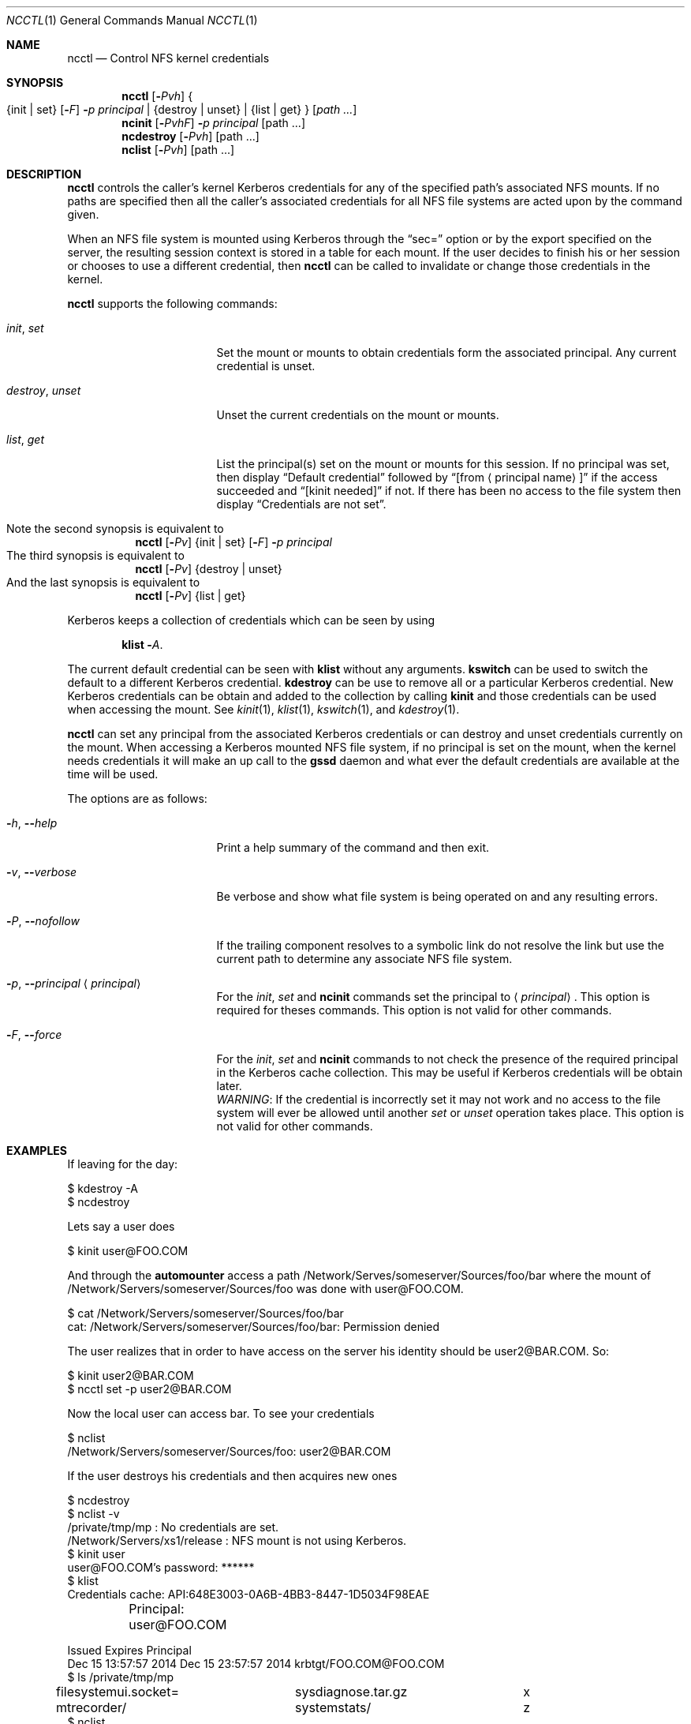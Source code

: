 .\"
.\" Copyright (c) 2015 Apple Computer, Inc.  All rights reserved.
.\"
.\" @APPLE_LICENSE_HEADER_START@
.\"
.\" This file contains Original Code and/or Modifications of Original Code
.\" as defined in and that are subject to the Apple Public Source License
.\" Version 2.0 (the 'License'). You may not use this file except in
.\" compliance with the License. Please obtain a copy of the License at
.\" http://www.opensource.apple.com/apsl/ and read it before using this
.\" file.
.\"
.\" The Original Code and all software distributed under the License are
.\" distributed on an 'AS IS' basis, WITHOUT WARRANTY OF ANY KIND, EITHER
.\" EXPRESS OR IMPLIED, AND APPLE HEREBY DISCLAIMS ALL SUCH WARRANTIES,
.\" INCLUDING WITHOUT LIMITATION, ANY WARRANTIES OF MERCHANTABILITY,
.\" FITNESS FOR A PARTICULAR PURPOSE, QUIET ENJOYMENT OR NON-INFRINGEMENT.
.\" Please see the License for the specific language governing rights and
.\" limitations under the License.
.\"
.\" @APPLE_LICENSE_HEADER_END@
.Dd January 14, 2015
.Dt NCCTL 1
.Os
.Sh NAME
.Nm ncctl
.Nd Control
.Tn NFS
kernel credentials
.Sh SYNOPSIS
.Nm
.Op Fl Ar Pvh
.Bro
.Brq init | set
.Op Fl Ar F
.Fl Ar p Ar principal |
.Brq destroy | unset
.No |
.Brq list | get
.Brc
.Op Pa path ...
.Nm ncinit Op Fl Ar PvhF
.Fl Ar p principal
.Op path ...
.Nm ncdestroy Op Fl Ar Pvh
.Op path ...
.Nm nclist Op Fl Ar Pvh
.Op path ...
.Sh DESCRIPTION
.Nm
controls the caller's kernel
.Tn Kerberos
credentials for any of the specified path's associated
.Tn NFS
mounts.  If no paths are specified then all the caller's associated credentials for all
.Tn NFS
file systems are acted upon by the command given.
.Pp
When an
.Tn NFS
file system is mounted using
.Tn Kerberos
through the
.Dq sec=
option or by the export specified on the server, the resulting session context is stored in a table for each mount. If the user decides to finish his or her session or chooses to use a different
credential, then
.Nm
can be called to invalidate or change those credentials in the kernel.
.Pp
.Nm
supports the following commands:
.Bl -tag -width 15m
.It Ar init , Ar set
Set the mount or mounts to obtain credentials form the associated principal. Any current credential is unset.
.It Ar destroy , Ar unset
Unset the current credentials on the mount or mounts.
.It Ar list , Ar get
List the principal(s) set on the mount or mounts for this session. If
no principal was set, then display
.Dq Default credential
followed by
.Dq Bq from Aq principal name
if the access succeeded and
.Dq Bq kinit needed
if not.
If there has been no access to the file system then
display
.Dq Credentials are not set .
.El
.Pp
.Bl -tag -compact -width indent
.It Note the second synopsis is equivalent to
.Nm Op Fl Ar Pv
.Brq init | set
.Op Fl Ar F
.Fl Ar p Ar principal
.It The third synopsis is equivalent to
.Nm
.Op Fl Ar Pv
.Brq destroy | unset
.It And the last synopsis is equivalent to
.Nm
.Op Fl Ar Pv
.Brq list | get
.El
.Pp
.Tn Kerberos
keeps a collection of credentials which can be seen by using
.Pp
.Dl Nm klist Fl Ar A .
.Pp
The current default credential can be seen with
.Nm klist
without any arguments.
.Nm kswitch
can be used to switch the default to a different
.Tn Kerberos
credential.
.Nm kdestroy
can be use to remove all or a particular
.Tn Kerberos
credential.
New
.Tn Kerberos
credentials can be obtain and added to the collection
by calling
.Nm kinit
and those credentials can be used when accessing the mount.
See
.Xr kinit 1 ,
.Xr klist 1 ,
.Xr kswitch 1 ,
and
.Xr kdestroy 1 .
.Pp
.Nm
can set any principal from the associated
.Tn Kerberos
credentials or can destroy and unset credentials currently on the mount. When accessing a
.Tn Kerberos
mounted
.Tn NFS
file system, if no principal is set on the mount, when the kernel needs credentials it will make an up call to the
.Nm gssd
daemon and what ever the default credentials are available at the time
will be used.
.Pp
The options are as follows:
.Bl -tag -width 15m
.It Fl Ar h , Fl - Ns Ar help
Print a help summary of the command and then exit.
.It Fl Ar v , Fl - Ns Ar verbose
Be verbose and show what file system is being operated on and any resulting errors.
.It Fl Ar P , Fl - Ns Ar nofollow
If the trailing component resolves to a symbolic link do not resolve the link but use the current path to determine any associate
.Tn NFS
file system.
.It Fl Ar p , Fl - Ns Ar principal Aq Ar principal
For the
.Ar init ,
.Ar set
and
.Nm ncinit
commands set the principal to
.Aq Ar principal .
This option is required for theses commands. This option is not valid for other commands.
.It Fl Ar F , Fl - Ns Ar force
For the
.Ar init ,
.Ar set
and
.Nm ncinit
commands to not check the presence of the required principal in the
.Tn Kerberos
cache collection.
This may be useful if
.Tn Kerberos
credentials will be obtain later.
.Bd -filled -compact
.Em WARNING :
If the credential is incorrectly set it may not work and no access
to the file system will ever be allowed until another
.Ar set
or
.Ar  unset
operation takes place.
This option is not valid for other commands.
.Ed
.El
.Sh EXAMPLES
.Pp
If leaving for the day:
.Bd -literal
 $ kdestroy -A
 $ ncdestroy
.Ed
.Pp
Lets say a user does
.Bd -literal
 $ kinit user@FOO.COM
.Ed
.Pp
And through the
.Nm automounter
access a path /Network/Serves/someserver/Sources/foo/bar
where the mount of /Network/Servers/someserver/Sources/foo was done with user@FOO.COM.
.Bd -literal
 $ cat /Network/Servers/someserver/Sources/foo/bar
 cat: /Network/Servers/someserver/Sources/foo/bar: Permission denied
.Ed
.Pp
The user realizes that in order to have access on the server his
identity should be user2@BAR.COM. So:
.Bd -literal
 $ kinit user2@BAR.COM
 $ ncctl set -p user2@BAR.COM
.Ed
.sp
Now the local user can access bar. To see your credentials
.Bd -literal
$ nclist
/Network/Servers/someserver/Sources/foo: user2@BAR.COM
.Ed
.Pp
If the user destroys his credentials and then acquires new ones
.Bd -literal
$ ncdestroy
$ nclist -v
/private/tmp/mp                    : No credentials are set.
/Network/Servers/xs1/release       : NFS mount is not using Kerberos.
$ kinit user
user@FOO.COM's password: ******
$ klist
Credentials cache: API:648E3003-0A6B-4BB3-8447-1D5034F98EAE
	Principal: user@FOO.COM

  Issued                Expires               Principal
Dec 15 13:57:57 2014  Dec 15 23:57:57 2014  krbtgt/FOO.COM@FOO.COM
$ ls /private/tmp/mp
filesystemui.socket=	sysdiagnose.tar.gz	x
mtrecorder/		systemstats/		z
$ nclist
/private/tmp/mp                 : Default credential [from user@FOO.COM]
.Ed
.Sh NOTES
As mentioned above credentials are per session, so the console session's credential cache collection is separate for a collections
of credentials obtain in an
.Nm ssh
session even by the same user.
.Tn Kerberos
will set the default credential with
.Nm klist
or
.Nm kswitch .
However, the default credential can change without the user's knowledge, because of renewals or some other script or program in the
user's session is run and does a
.Nm kswitch
.Fn ( krb5_cc_set_default_name )
or
.Nm kinit
on the user's behalf.
.Nm kinit
may not prompt for a password if the
.Tn Kerberos
password for the principal is in the user's keychain.
.Pp
.Nm
with the
.Ar set
command will allow a user to change the mapping of the local user identity to a different one on the server. It is up to the user to
decide which identity will be used.
.Pp
Previous versions of
.Nm gssd
daemon would attempt to select credentials if they were not set, by
choosing credentials in the same realm as the server. This was imperfect and that has been removed. There may be multiple credentials in the same realm or a user may prefer a cross realm principal. It is highly recommended that after accessing a mount (typically through the
.Nm automounter )
that if the user has access to multiple credentials to set the credential on the mount that they want to use. The current default
credential will be used by the
.Nm automounter
on first mount. If you
do not explicitly set the credentials to use, then if the server
expires the credential, the client will use the current default
credential at the time of renewal and that may be a different
identity.
.Pp
If using mount directly a user can select what credential to use for
the mount and subsequently there after (at least until a new
.Nm
.Ar set
command is run) by using the
.Ar principal Ns = Ns Aq principal
option. It is also possible to select the realm to use with the
.Ar realm Ns = Ns Aq realm
option. The latter can be useful to administrators in automounter maps.
.Pp
There is currently no way to remember what the chosen identity is for a given mount after its been unmounted. So for automounted mounts
a reference it taken on the mount point so unmounts will not happen until all credentials on a mount with a set principal have been destroyed. Forced unmounts will not be effected.
.Nm nclist
or
.Nm
.Ar get
can be used to see what credentials are actually being used
and
.Nm ncdestroy
or
.Nm
.Ar unset
can be used to destroy that session's credential. Accessing
the mount after its credentials have been destroyed will cause the default credential to be used until the next
.Nm ncinit
or
.Nm
.Ar set
Default credentials for an automounted
.Tn NFS
mount will not prevent the unmounting of the file system.
.Sh DIAGNOSTICS
The
.Nm
command will exit with 1 if any of the supplied paths doesn't exist or there is an error returned for any path tried. If all paths
exist and no errors are returned the exit status will be 0.
.Sh SEE ALSO
.Xr kdestroy 1 ,
.Xr kinit 1 ,
.Xr klist 1 ,
.Xr kswitch 1 ,
.Xr mount_nfs 8
.Sh BUGS
There should be an option to kdestroy to destroy cached
.Tn NFS
contexts.
